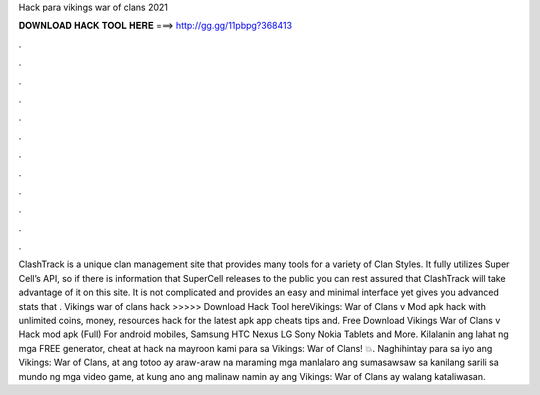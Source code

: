 Hack para vikings war of clans 2021

𝐃𝐎𝐖𝐍𝐋𝐎𝐀𝐃 𝐇𝐀𝐂𝐊 𝐓𝐎𝐎𝐋 𝐇𝐄𝐑𝐄 ===> http://gg.gg/11pbpg?368413

.

.

.

.

.

.

.

.

.

.

.

.

ClashTrack is a unique clan management site that provides many tools for a variety of Clan Styles. It fully utilizes Super Cell’s API, so if there is information that SuperCell releases to the public you can rest assured that ClashTrack will take advantage of it on this site. It is not complicated and provides an easy and minimal interface yet gives you advanced stats that . Vikings war of clans hack >>>>> Download Hack Tool hereVikings: War of Clans v Mod apk hack with unlimited coins, money, resources hack for the latest apk app cheats tips and. Free Download Vikings War of Clans v Hack mod apk (Full) For android mobiles, Samsung HTC Nexus LG Sony Nokia Tablets and More. Kilalanin ang lahat ng mga FREE generator, cheat at hack na mayroon kami para sa Vikings: War of Clans! 💥. Naghihintay para sa iyo ang Vikings: War of Clans, at ang totoo ay araw-araw na maraming mga manlalaro ang sumasawsaw sa kanilang sarili sa mundo ng mga video game, at kung ano ang malinaw namin ay ang Vikings: War of Clans ay walang kataliwasan.